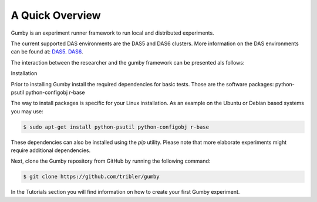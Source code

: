 ***********************
A Quick Overview
***********************

Gumby is an experiment runner framework to run local and distributed experiments.


The current supported DAS environments are the DAS5 and DAS6 clusters.
More information on the DAS environments can be found at:
`DAS5  <https://www.cs.vu.nl/das5/clusters.shtml>`_.
`DAS6  <https://www.cs.vu.nl/das6/clusters.shtml>`_.

The interaction between the researcher and the gumby framework can be presented als follows:

.. image:: MdVGumbyOverview.png
   :width: 600


Installation

Prior to installing Gumby install the required dependencies for basic tests.
Those are the software packages: 
python-psutil
python-configobj
r-base

The way to install packages is specific for your Linux installation.
As an example on the Ubuntu or Debian based systems you may use:

.. code-block:: bash

   $ sudo apt-get install python-psutil python-configobj r-base


These dependencies can also be installed using the `pip` utility.
Please note that more elaborate experiments might require additional dependencies.

Next, clone the Gumby  repository from GitHub by running the following command:

.. code-block:: bash

   $ git clone https://github.com/tribler/gumby


In the Tutorials section you will find information on how to create your first Gumby experiment.

